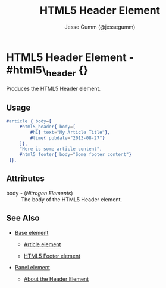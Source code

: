 # vim: sw=3 ts=3 ft=org

#+TITLE: HTML5 Header Element
#+STYLE: <LINK href='../stylesheet.css' rel='stylesheet' type='text/css' />
#+AUTHOR: Jesse Gumm (@jessegumm)
#+OPTIONS:   H:2 num:1 toc:1 \n:nil @:t ::t |:t ^:t -:t f:t *:t <:t
#+EMAIL: 
#+TEXT: [[http://nitrogenproject.com][Home]] | [[file:../index.org][Getting Started]] | [[file:../api.org][API]] | [[file:../elements.org][*Elements*]] | [[file:../actions.org][Actions]] | [[file:../validators.org][Validators]] | [[file:../handlers.org][Handlers]] | [[file:../config.org][Configuration Options]] | [[file:../plugins.org][Plugins]] | [[file:../about.org][About]]

* HTML5 Header Element - #html5\_header {}

  Produces the HTML5 Header element.

** Usage

#+BEGIN_SRC erlang
   #article { body=[
		#html5_header{ body=[
			#h1{ text="My Article Title"},
			#time{ pubdate="2013-08-27"}
		]},
		"Here is some article content",
		#html5_footer{ body="Some footer content"}
	]}.
#+END_SRC

** Attributes

   + body - (/Nitrogen Elements/) :: The body of the HTML5 Header element.

** See Also

   + [[./base.html][Base element]]

	+ [[./article.org][Article element]]
	
	+ [[./html5_footer.org][HTML5 Footer element]]

   + [[./panel.org][Panel element]]

	+ [[http://html5doctor.com/the-header-element/][About the Header Element]]
